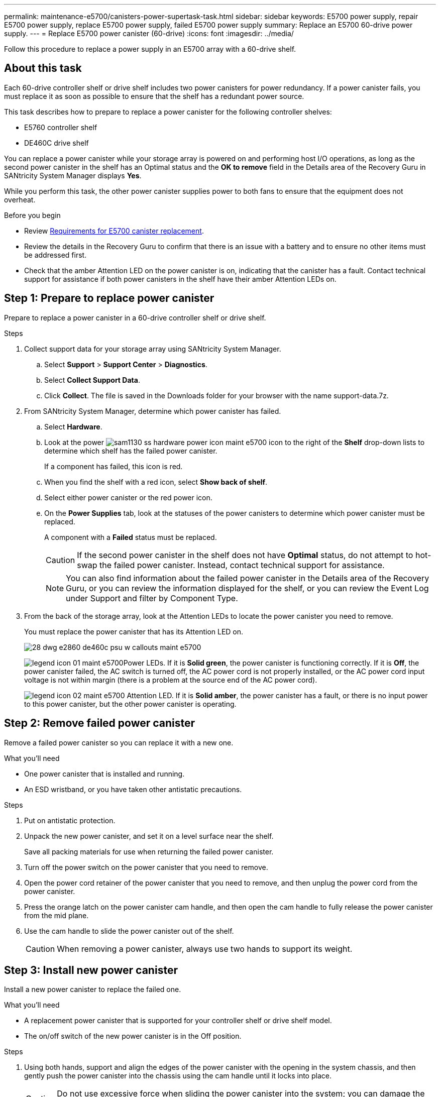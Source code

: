---
permalink: maintenance-e5700/canisters-power-supertask-task.html
sidebar: sidebar
keywords: E5700 power supply, repair E5700 power supply, replace E5700 power supply, failed E5700 power supply
summary: Replace an E5700 60-drive power supply.
---
= Replace E5700 power canister (60-drive)
:icons: font
:imagesdir: ../media/

[.lead]
Follow this procedure to replace a power supply in an E5700 array with a 60-drive shelf.

== About this task

Each 60-drive controller shelf or drive shelf includes two power canisters for power redundancy. If a power canister fails, you must replace it as soon as possible to ensure that the shelf has a redundant power source.

This task describes how to prepare to replace a power canister for the following controller shelves:

* E5760 controller shelf
* DE460C drive shelf

You can replace a power canister while your storage array is powered on and performing host I/O operations, as long as the second power canister in the shelf has an Optimal status and the *OK to remove* field in the Details area of the Recovery Guru in SANtricity System Manager displays *Yes*.

While you perform this task, the other power canister supplies power to both fans to ensure that the equipment does not overheat.

.Before you begin

* Review link:canisters-overview-supertask-concept.html[Requirements for E5700 canister replacement].
* Review the details in the Recovery Guru to confirm that there is an issue with a battery and to ensure no other items must be addressed first.
* Check that the amber Attention LED on the power canister is on, indicating that the canister has a fault. Contact technical support for assistance if both power canisters in the shelf have their amber Attention LEDs on.

== Step 1: Prepare to replace power canister

Prepare to replace a power canister in a 60-drive controller shelf or drive shelf.

.Steps

. Collect support data for your storage array using SANtricity System Manager.
 .. Select *Support* > *Support Center* > *Diagnostics*.
 .. Select *Collect Support Data*.
 .. Click *Collect*.
The file is saved in the Downloads folder for your browser with the name support-data.7z.
. From SANtricity System Manager, determine which power canister has failed.
 .. Select *Hardware*.
 .. Look at the power image:../media/sam1130_ss_hardware_power_icon_maint-e5700.gif[] icon to the right of the *Shelf* drop-down lists to determine which shelf has the failed power canister.
+
If a component has failed, this icon is red.

 .. When you find the shelf with a red icon, select *Show back of shelf*.
 .. Select either power canister or the red power icon.
 .. On the *Power Supplies* tab, look at the statuses of the power canisters to determine which power canister must be replaced.
+
A component with a *Failed* status must be replaced.
+
CAUTION: If the second power canister in the shelf does not have *Optimal* status, do not attempt to hot-swap the failed power canister. Instead, contact technical support for assistance.
+
NOTE: You can also find information about the failed power canister in the Details area of the Recovery Guru, or you can review the information displayed for the shelf, or you can review the Event Log under Support and filter by Component Type.
. From the back of the storage array, look at the Attention LEDs to locate the power canister you need to remove.
+
You must replace the power canister that has its Attention LED on.
+
image::../media/28_dwg_e2860_de460c_psu_w_callouts_maint-e5700.gif[]
+
image:../media/legend_icon_01_maint-e5700.gif[]Power LEDs. If it is *Solid green*, the power canister is functioning correctly. If it is *Off*, the power canister failed, the AC switch is turned off, the AC power cord is not properly installed, or the AC power cord input voltage is not within margin (there is a problem at the source end of the AC power cord).
+
image:../media/legend_icon_02_maint-e5700.gif[] Attention LED. If it is *Solid amber*, the power canister has a fault, or there is no input power to this power canister, but the other power canister is operating.

== Step 2: Remove failed power canister

Remove a failed power canister so you can replace it with a new one.

.What you'll need

* One power canister that is installed and running.
* An ESD wristband, or you have taken other antistatic precautions.

.Steps

. Put on antistatic protection.
. Unpack the new power canister, and set it on a level surface near the shelf.
+
Save all packing materials for use when returning the failed power canister.

. Turn off the power switch on the power canister that you need to remove.
. Open the power cord retainer of the power canister that you need to remove, and then unplug the power cord from the power canister.
. Press the orange latch on the power canister cam handle, and then open the cam handle to fully release the power canister from the mid plane.
. Use the cam handle to slide the power canister out of the shelf.
+
CAUTION: When removing a power canister, always use two hands to support its weight.

== Step 3: Install new power canister

Install a new power canister to replace the failed one.

.What you'll need

* A replacement power canister that is supported for your controller shelf or drive shelf model.
* The on/off switch of the new power canister is in the Off position.

.Steps

. Using both hands, support and align the edges of the power canister with the opening in the system chassis, and then gently push the power canister into the chassis using the cam handle until it locks into place.
+
CAUTION: Do not use excessive force when sliding the power canister into the system; you can damage the connector.

. Close the cam handle so that the latch clicks into the locked position and the power canister is fully seated.
. Reconnect the power cord to the power canister, and secure the power cord to the power canister using the power cord retainer.
. Turn on the power to the new power canister.

== Step 4: Complete power canister replacement

Confirm that the new power canister is working correctly, gather support data, and resume normal operations.

.Steps

. On the new power canister, check that the green Power LED is on and the amber Attention LED is OFF.
. From the Recovery Guru in SANtricity System Manager, select *Recheck* to ensure the problem has been resolved.
. If a failed power canister is still being reported, repeat the steps in _Step 2: Remove failed power canister_ and in _Step 3: Install new power canister_. If the problem continues to persist, contact technical support.
. Remove the antistatic protection.
. Collect support data for your storage array using SANtricity System Manager.
 .. Select *Support* > *Support Center* > *Diagnostics*.
 .. Select *Collect Support Data*.
 .. Click *Collect*.
The file is saved in the Downloads folder for your browser with the name support-data.7z.
. Return the failed part to NetApp, as described in the RMA instructions shipped with the kit.

.Result

Your power canister replacement is complete. You can resume normal operations.
